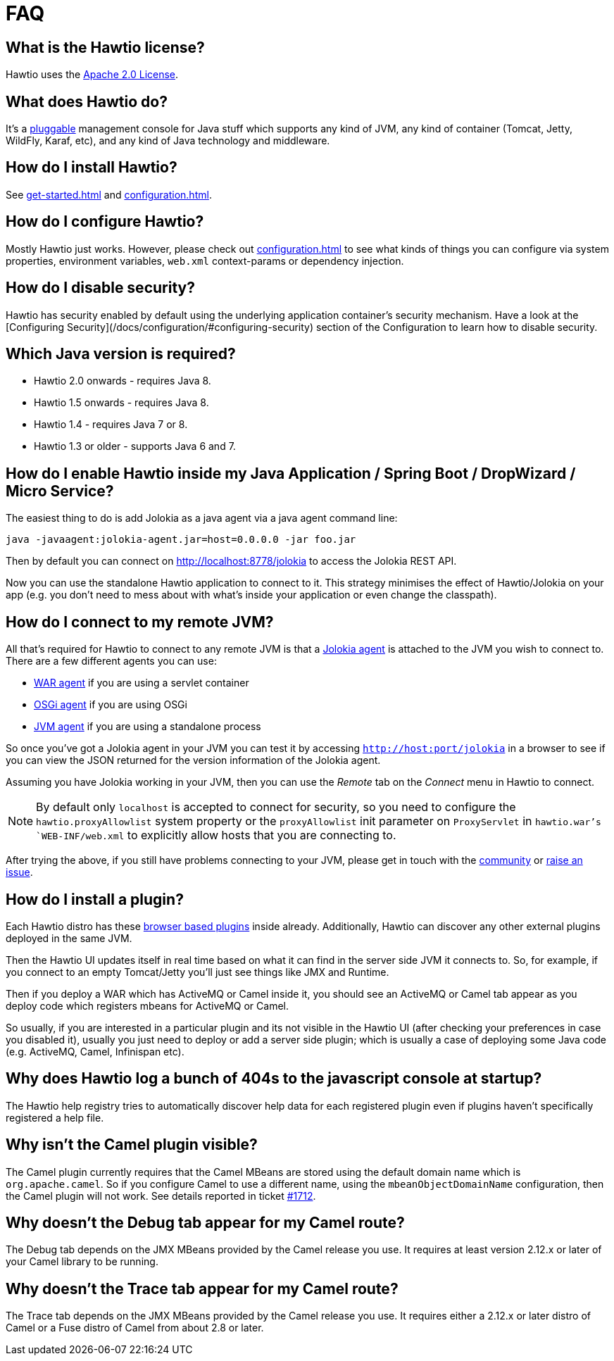 = FAQ

== What is the Hawtio license?

Hawtio uses the https://www.apache.org/licenses/LICENSE-2.0.txt[Apache 2.0 License].

== What does Hawtio do?

It's a xref:plugins.adoc[pluggable] management console for Java stuff which supports any kind of JVM, any kind of container (Tomcat, Jetty, WildFly, Karaf, etc), and any kind of Java technology and middleware.

== How do I install Hawtio?

See xref:get-started.adoc[] and xref:configuration.adoc[].

== How do I configure Hawtio?

Mostly Hawtio just works. However, please check out xref:configuration.adoc[] to see what kinds of things you can configure via system properties, environment variables, `web.xml` context-params or dependency injection.

== How do I disable security?

Hawtio has security enabled by default using the underlying application container's security mechanism. Have a look at the [Configuring Security](/docs/configuration/#configuring-security) section of the Configuration to learn how to disable security.

== Which Java version is required?

- Hawtio 2.0 onwards - requires Java 8.
- Hawtio 1.5 onwards - requires Java 8.
- Hawtio 1.4 - requires Java 7 or 8.
- Hawtio 1.3 or older - supports Java 6 and 7.

== How do I enable Hawtio inside my Java Application / Spring Boot / DropWizard / Micro Service?

The easiest thing to do is add Jolokia as a java agent via a java agent command line:

[source,console]
----
java -javaagent:jolokia-agent.jar=host=0.0.0.0 -jar foo.jar
----

Then by default you can connect on http://localhost:8778/jolokia to access the Jolokia REST API.

Now you can use the standalone Hawtio application to connect to it. This strategy minimises the effect of Hawtio/Jolokia on your app (e.g. you don't need to mess about with what's inside your application or even change the classpath).

== How do I connect to my remote JVM?

All that's required for Hawtio to connect to any remote JVM is that a https://jolokia.org/agent.html[Jolokia agent] is attached to the JVM you wish to connect to. There are a few different agents you can use:

- https://jolokia.org/agent/war.html[WAR agent] if you are using a servlet container
- https://jolokia.org/agent/osgi.html[OSGi agent] if you are using OSGi
- https://jolokia.org/agent/jvm.html[JVM agent] if you are using a standalone process

So once you've got a Jolokia agent in your JVM you can test it by accessing `http://host:port/jolokia` in a browser to see if you can view the JSON returned for the version information of the Jolokia agent.

Assuming you have Jolokia working in your JVM, then you can use the _Remote_ tab on the _Connect_ menu in Hawtio to connect.

NOTE: By default only `localhost` is accepted to connect for security, so you need to configure the `hawtio.proxyAllowlist` system property or the `proxyAllowlist` init parameter on `ProxyServlet` in `hawtio.war`'s `WEB-INF/web.xml` to explicitly allow hosts that you are connecting to.

After trying the above, if you still have problems connecting to your JVM, please get in touch with the https://hawt.io/community/[community] or https://github.com/hawtio/hawtio/issues[raise an issue].

== How do I install a plugin?

Each Hawtio distro has these xref:plugins.adoc[browser based plugins] inside already. Additionally, Hawtio can discover any other external plugins deployed in the same JVM.

Then the Hawtio UI updates itself in real time based on what it can find in the server side JVM it connects to. So, for example, if you connect to an empty Tomcat/Jetty you'll just see things like JMX and Runtime.

Then if you deploy a WAR which has ActiveMQ or Camel inside it, you should see an ActiveMQ or Camel tab appear as you deploy code which registers mbeans for ActiveMQ or Camel.

So usually, if you are interested in a particular plugin and its not visible in the Hawtio UI (after checking your preferences in case you disabled it), usually you just need to deploy or add a server side plugin; which is usually a case of deploying some Java code (e.g. ActiveMQ, Camel, Infinispan etc).

== Why does Hawtio log a bunch of 404s to the javascript console at startup?

The Hawtio help registry tries to automatically discover help data for each registered plugin even if plugins haven't specifically registered a help file.

== Why isn't the Camel plugin visible?

The Camel plugin currently requires that the Camel MBeans are stored using the default domain name which is `org.apache.camel`. So if you configure Camel to use a different name, using the `mbeanObjectDomainName` configuration, then the Camel plugin will not work. See details reported in ticket https://github.com/hawtio/hawtio/issues/1712[#1712].

== Why doesn't the Debug tab appear for my Camel route?

The Debug tab depends on the JMX MBeans provided by the Camel release you use. It requires at least version 2.12.x or later of your Camel library to be running.

== Why doesn't the Trace tab appear for my Camel route?

The Trace tab depends on the JMX MBeans provided by the Camel release you use. It requires either a 2.12.x or later distro of Camel or a Fuse distro of Camel from about 2.8 or later.
